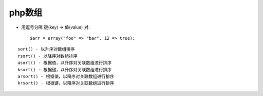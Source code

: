 .. _php_basic_array:

php数组
=============


* 用逗号分隔 键(key) => 值(value) 对::

    $arr = array("foo" => "bar", 12 => true);

::

   sort() - 以升序对数组排序
   rsort() - 以降序对数组排序
   asort() - 根据值，以升序对关联数组进行排序
   ksort() - 根据键，以升序对关联数组进行排序
   arsort() - 根据值，以降序对关联数组进行排序
   krsort() - 根据键，以降序对关联数组进行排序





